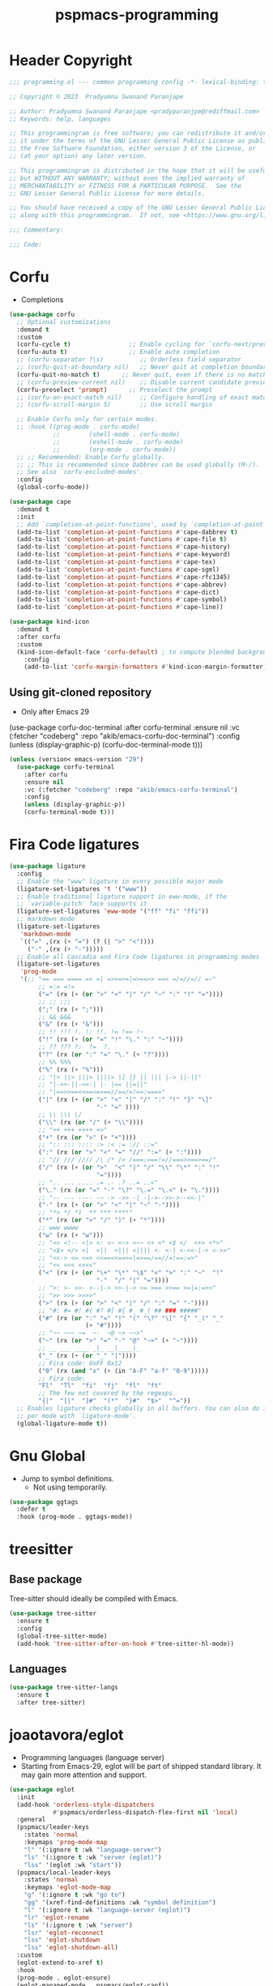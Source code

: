 #+title: pspmacs-programming
#+PROPERTY: header-args :tangle pspmacs-programming.el :mkdirp t :results no :eval no
#+auto_tangle: t

* Header Copyright
#+begin_src emacs-lisp
  ;;; programming.el --- common programming config -*- lexical-binding: t; -*-

  ;; Copyright © 2023  Pradyumna Swanand Paranjape

  ;; Author: Pradyumna Swanand Paranjape <pradyparanjpe@rediffmail.com>
  ;; Keywords: help, languages

  ;; This programmingram is free software; you can redistribute it and/or modify
  ;; it under the terms of the GNU Lesser General Public License as published by
  ;; the Free Software Foundation, either version 3 of the License, or
  ;; (at your option) any later version.

  ;; This programmingram is distributed in the hope that it will be useful,
  ;; but WITHOUT ANY WARRANTY; without even the implied warranty of
  ;; MERCHANTABILITY or FITNESS FOR A PARTICULAR PURPOSE.  See the
  ;; GNU Lesser General Public License for more details.

  ;; You should have received a copy of the GNU Lesser General Public License
  ;; along with this programmingram.  If not, see <https://www.gnu.org/licenses/>.

  ;;; Commentary:

  ;;; Code:
#+end_src
* Corfu
- Completions
#+begin_src emacs-lisp
  (use-package corfu
    ;; Optional customizations
    :demand t
    :custom
    (corfu-cycle t)                ;; Enable cycling for `corfu-next/previous'
    (corfu-auto t)                 ;; Enable auto completion
    ;; (corfu-separator ?\s)          ;; Orderless field separator
    ;; (corfu-quit-at-boundary nil)   ;; Never quit at completion boundary
    (corfu-quit-no-match t)      ;; Never quit, even if there is no match
    ;; (corfu-preview-current nil)    ;; Disable current candidate preview
    (corfu-preselect 'prompt)      ;; Preselect the prompt
    ;; (corfu-on-exact-match nil)     ;; Configure handling of exact matches
    ;; (corfu-scroll-margin 5)        ;; Use scroll margin

    ;; Enable Corfu only for certain modes.
    ;; :hook ((prog-mode . corfu-mode)
              ;;        (shell-mode . corfu-mode)
              ;;        (eshell-mode . corfu-mode)
              ;;        (org-mode . corfu-mode))
    ;; ;; Recommended: Enable Corfu globally.
    ;; ;; This is recommended since Dabbrev can be used globally (M-/).
    ;; See also `corfu-excluded-modes'.
    :config
    (global-corfu-mode))

  (use-package cape
    :demand t
    :init
    ;; Add `completion-at-point-functions', used by `completion-at-point'.
    (add-to-list 'completion-at-point-functions #'cape-dabbrev t)
    (add-to-list 'completion-at-point-functions #'cape-file t)
    (add-to-list 'completion-at-point-functions #'cape-history)
    (add-to-list 'completion-at-point-functions #'cape-keyword)
    (add-to-list 'completion-at-point-functions #'cape-tex)
    (add-to-list 'completion-at-point-functions #'cape-sgml)
    (add-to-list 'completion-at-point-functions #'cape-rfc1345)
    (add-to-list 'completion-at-point-functions #'cape-abbrev)
    (add-to-list 'completion-at-point-functions #'cape-dict)
    (add-to-list 'completion-at-point-functions #'cape-symbol)
    (add-to-list 'completion-at-point-functions #'cape-line))

  (use-package kind-icon
    :demand t
    :after corfu
    :custom
    (kind-icon-default-face 'corfu-default) ; to compute blended backgrounds correctly
      :config
      (add-to-list 'corfu-margin-formatters #'kind-icon-margin-formatter))
#+end_src

** Using git-cloned repository
- Only after Emacs 29
#+begin_example emacs-lisp
(use-package corfu-doc-terminal
:after corfu-terminal
:ensure nil
:vc (:fetcher "codeberg" :repo "akib/emacs-corfu-doc-terminal")
:config
(unless (display-graphic-p)
(corfu-doc-terminal-mode t)))
#+end_example

#+begin_src emacs-lisp
  (unless (version< emacs-version "29")
    (use-package corfu-terminal
      :after corfu
      :ensure nil
      :vc (:fetcher "codeberg" :repo "akib/emacs-corfu-terminal")
      :config
      (unless (display-graphic-p))
      (corfu-terminal-mode t)))
#+end_src

* Fira Code ligatures
#+begin_src emacs-lisp
  (use-package ligature
    :config
    ;; Enable the "www" ligature in every possible major mode
    (ligature-set-ligatures 't '("www"))
    ;; Enable traditional ligature support in eww-mode, if the
    ;; `variable-pitch' face supports it
    (ligature-set-ligatures 'eww-mode '("ff" "fi" "ffi"))
    ;; markdown mode
    (ligature-set-ligatures
     'markdown-mode
     `(("=" ,(rx (+ "=") (? (| ">" "<"))))
       ("-" ,(rx (+ "-")))))
    ;; Enable all Cascadia and Fira Code ligatures in programming modes
    (ligature-set-ligatures
     'prog-mode
     '(;; "== === ==== => =| =>>=>=|=>==>> ==< =/=//=// =~"
          ;; =:= =!=
          ("=" (rx (+ (or ">" "<" "|" "/" "~" ":" "!" "="))))
          ;; ;; ;;;
          (";" (rx (+ ";")))
          ;; && &&&
          ("&" (rx (+ "&")))
          ;; !! !!! !. !: !!. != !== !~
          ("!" (rx (+ (or "=" "!" "\." ":" "~"))))
          ;; ?? ??? ?:  ?=  ?.
          ("?" (rx (or ":" "=" "\." (+ "?"))))
          ;; %% %%%
          ("%" (rx (+ "%")))
          ;; "|> ||> |||> ||||> |] |} || ||| |-> ||-||"
          ;; "|->>-||-<<-| |- |== ||=||"
          ;; "|==>>==<<==<=>==//==/=!==:===>"
          ("|" (rx (+ (or ">" "<" "|" "/" ":" "!" "}" "\]"
                          "-" "=" ))))
          ;; \\ \\\ \/
          ("\\" (rx (or "/" (+ "\\"))))
          ;; "++ +++ ++++ +>"
          ("+" (rx (or ">" (+ "+"))))
          ;; ":: ::: :::: :> :< := :// ::="
          (":" (rx (or ">" "<" "=" "//" ":=" (+ ":"))))
          ;; "// /// //// /\ /* /> /===:===!=//===>>==>==/"
          ("/" (rx (+ (or ">"  "<" "|" "/" "\\" "\*" ":" "!"
                          "="))))
          ;; ".. ... .... .= .- .? ..= ..<"
          ("\." (rx (or "=" "-" "\?" "\.=" "\.<" (+ "\."))))
          ;; "-- --- ---- -~ -> ->> -| -|->-->>->--<<-|"
          ("-" (rx (+ (or ">" "<" "|" "~" "-"))))
          ;; "*> */ *)  ** *** ****"
          ("*" (rx (or ">" "/" ")" (+ "*"))))
          ;; www wwww
          ("w" (rx (+ "w")))
          ;; "<> <!-- <|> <: <~ <~> <~~ <+ <* <$ </  <+> <*>"
          ;; "<$> </> <|  <||  <||| <|||| <- <-| <-<<-|-> <->>"
          ;; "<<-> <= <=> <<==<<==>=|=>==/==//=!==:=>"
          ;; "<< <<< <<<<"
          ("<" (rx (+ (or "\+" "\*" "\$" "<" ">" ":" "~"  "!"
                          "-"  "/" "|" "="))))
          ;; ">: >- >>- >--|-> >>-|-> >= >== >>== >=|=:=>>"
          ;; ">> >>> >>>>"
          (">" (rx (+ (or ">" "<" "|" "/" ":" "=" "-"))))
          ;; "#: #= #! #( #? #[ #{ #_ #_( ## ### #####"
          ("#" (rx (or ":" "=" "!" "(" "\?" "\[" "{" "_(" "_"
                       (+ "#"))))
          ;; "~~ ~~~ ~=  ~-  ~@ ~> ~~>"
          ("~" (rx (or ">" "=" "-" "@" "~>" (+ "~"))))
          ;; __ ___ ____ _|_ __|____|_
          ("_" (rx (+ (or "_" "|"))))
          ;; Fira code: 0xFF 0x12
          ("0" (rx (and "x" (+ (in "A-F" "a-f" "0-9")))))
          ;; Fira code:
          "Fl"  "Tl"  "fi"  "fj"  "fl"  "ft"
          ;; The few not covered by the regexps.
          "{|"  "[|"  "]#"  "(*"  "}#"  "$>"  "^="))
    ;; Enables ligature checks globally in all buffers. You can also do it
    ;; per mode with `ligature-mode'.
    (global-ligature-mode t))
#+end_src
* Gnu Global
- Jump to symbol definitions.
  - Not using temporarily.
#+begin_src emacs-lisp :tangle no :export no
  (use-package ggtags
    :defer t
    :hook (prog-mode . ggtags-mode))
#+end_src
* treesitter
** Base package
Tree-sitter should ideally be compiled with Emacs.
#+begin_src emacs-lisp
  (use-package tree-sitter
    :ensure t
    :config
    (global-tree-sitter-mode)
    (add-hook 'tree-sitter-after-on-hook #'tree-sitter-hl-mode))
#+end_src

** Languages
#+begin_src emacs-lisp
  (use-package tree-sitter-langs
    :ensure t
    :after tree-sitter)
#+end_src

* joaotavora/eglot
- Programming languages (language server)
- Starting from Emacs-29, eglot will be part of shipped standard library.
  It may gain more attention and support.
#+begin_src emacs-lisp
  (use-package eglot
    :init
    (add-hook 'orderless-style-dispatchers
              #'pspmacs/orderless-dispatch-flex-first nil 'local)
    :general
    (pspmacs/leader-keys
      :states 'normal
      :keymaps 'prog-mode-map
      "l" '(:ignore t :wk "language-server")
      "ls" '(:ignore t :wk "server (eglot)")
      "lss" '(eglot :wk "start"))
    (pspmacs/local-leader-keys
      :states 'normal
      :keymaps 'eglot-mode-map
      "g" '(:ignore t :wk "go to")
      "gg" '(xref-find-definitions :wk "symbol definition")
      "l" '(:ignore t :wk "language-server (eglot)")
      "lr" 'eglot-rename
      "ls" '(:ignore t :wk "server")
      "lsr" 'eglot-reconnect
      "lss" 'eglot-shutdown
      "lss" 'eglot-shutdown-all)
    :custom
    (eglot-extend-to-xref t)
    :hook
    (prog-mode . eglot-ensure)
    (eglot-managed-mode . pspmacs/eglot-capf))
    #+end_src

* flymake/flymake
- Eglot goes well with flymake.
#+begin_src emacs-lisp
  (use-package flymake
    :defer t
    :general
    (pspmacs/leader-keys
      :states 'normal
      :keymaps 'flymake-mode-map
      "e" '(:ignore t :wk "errors")
      "en" '(flymake-goto-next-error :wk "next")
      "ep" '(flymake-goto-prev-error :wk "previous"))
    :custom
    (flymake-number-of-errors-to-display nil)
    (python-flymake-command '("flake8" "-"))
    :hook
    ((eglot-managed-mode . flymake-mode)))

  (use-package flymake-shellcheck
    :commands flymake-shellcheck-load
    :custom
    (flymake-shellcheck-allow-external-files t)
    :hook
    (sh-mode . flymake-shellcheck-load))
#+end_src

* Emacs/eldoc
- Function argument hints in message area
#+begin_src emacs-lisp
  (use-package eldoc
    :general
    (pspmacs/local-leader-keys
      :state 'normal
      :keymaps 'prog-mode-map
      "d" '(:ignore t :wk "eldoc")
      "dh" '((lambda ()
               (interactive)
               (progn
                 (display-local-help)
                 (switch-to-buffer-other-window "*eldoc*")))
             :wk "describe")))
#+end_src

* fill-column indicator
- Owls can't move their eyeballs.
#+begin_src emacs-lisp
  (use-package display-fill-column-indicator
    :demand t
    :hook
    ((prog-mode . display-fill-column-indicator-mode)
     (org-mode . display-fill-column-indicator-mode))
    :init
    (customize-set-variable 'fill-column 80))
#+end_src

* gregsexton/origami
#+begin_src emacs-lisp
  (use-package origami
    :hook ((prog-mode . origami-mode)))
#+end_src
* Semantics
#+begin_src emacs-lisp
  (use-package semantic
    :demand t
    :init
    (add-to-list 'semantic-default-submodes 'global-semantic-stickyfunc-mode)
    :hook
    (prog-mode . semantic-mode))
#+end_src

* debugging
#+begin_example emacs-lisp
  (use-package dap-mode
    :after corfu
    :hook
    (dap-mode . corfu-mode)
    :general
    (pspmacs/leader-keys
      :states 'normal
      :keymaps '(prog-mode-map dap-ui-repl-mode-map)
      "d" '(:ignore t :wk "debug")
      "dd" '(dap-debug :wk "debug")

      "db" '(:ignore t :wk "breakpoint")
      "dbt" '(dap-breakpoint-toggle :wk "toggle")
      "dbl" '(dap-ui-breakpoints-list :wk "list")

      "dc" '(dap-continue :wk "continue")
      "de" '(dap-eval-thing-at-point :wk "eval")
      "dh" '(dap-hydra :wk "hydra")
      "dn" '(dap-next :wk "next")
      "dq" '(dap-disconnect :wk "quit")
      "dr" '(dap-ui-repl :wk "quit"))
    :custom
    ;; prevent minibuffer prompt about reloading from disk
    (dap-auto-configure-features '(sessions repl))
    (dap-python-debugger 'debugpy)
    ;; show stdout
    (dap-auto-show-output t)
    (dap-ui-repl-history-dir
     (expand-file-name "dap-ui-history" xdg/emacs-state-directory)))
#+end_example

* native Emacs-settings
#+begin_src emacs-lisp
  (use-package emacs
    :init
    ;; corfu suggestions
    ;; TAB cycle if there are only few candidates
    (setq completion-cycle-threshold 3)
    ;; Emacs 28: Hide commands in M-x which do not apply to the current mode.
    ;; Corfu commands are hidden, since they are not supposed to be used via M-x.
    (setq read-extended-command-predicate
          #'command-completion-default-include-p)
    ;; Enable indentation+completion using the TAB key.
    ;; `completion-at-point' is often bound to M-TAB.
    :custom
    (tab-always-indent 'complete)
    :general
    (pspmacs/leader-keys
      :states 'normal
      :keymaps 'prog-mode-map
      "C" '(:ignore t :wk "compiler")))
#+end_src

* Inherit from private and local
 #+begin_src emacs-lisp
   (pspmacs/load-inherit)
   ;;; pspmacs-programming.el ends here
#+end_src
